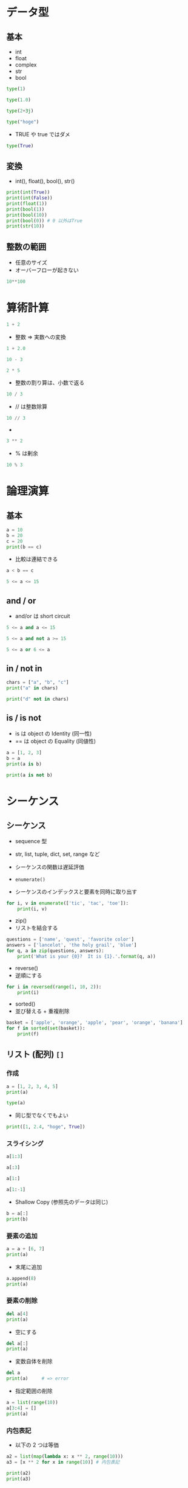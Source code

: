 #+STARTUP: folded indent inlineimages latexpreview
#+PROPERTY: header-args:python :session :results output

* データ型
** 基本

- int
- float
- complex
- str
- bool

#+begin_src python
type(1)
#+end_src

#+RESULTS:
: <class 'int'>

#+begin_src python
type(1.0)
#+end_src

#+RESULTS:
: <class 'float'>

#+begin_src python
type(2+3j)
#+end_src

#+RESULTS:
: <class 'complex'>

#+begin_src python
type("hoge")
#+end_src

#+RESULTS:
: <class 'str'>

- TRUE や true ではダメ
#+begin_src python
type(True)
#+end_src

#+RESULTS:
: <class 'bool'>

** 変換 

- int(), float(), bool(), str()
#+begin_src python
print(int(True))
print(int(False))
print(float(1))
print(bool(1))
print(bool(10))
print(bool(0)) # 0 以外はTrue
print(str(10))
#+end_src

#+RESULTS:
: 1
: 0
: 1.0
: True
: True
: False
: 10

** 整数の範囲

- 任意のサイズ
- オーバーフローが起きない
#+begin_src python
10**100
#+end_src

#+RESULTS:
: 10000000000000000000000000000000000000000000000000000000000000000000000000000000000000000000000000000

* 算術計算

#+begin_src python
1 + 2
#+end_src

#+RESULTS:
: 3

- 整数 => 実数への変換
#+begin_src python
1 + 2.0
#+end_src

#+RESULTS:
: 3.0

#+begin_src python
10 - 3
#+end_src

#+RESULTS:
: 7

#+begin_src python
2 * 5
#+end_src

#+RESULTS:
: 10

- 整数の割り算は、小数で返る
#+begin_src python
10 / 3
#+end_src

#+RESULTS:
: 3.3333333333333335

- // は整数除算
#+begin_src python
10 // 3
#+end_src

#+RESULTS:
: 3

- ** は累乗
#+begin_src python
3 ** 2
#+end_src

#+RESULTS:
: 9

- % は剰余
#+begin_src python
10 % 3
#+end_src

#+RESULTS:
: 1

* 論理演算
** 基本

#+begin_src python
a = 10
b = 20
c = 20
print(b == c)
#+end_src

#+RESULTS:
: True

- 比較は連結できる
#+begin_src python
a < b == c
#+end_src

#+RESULTS:
: True

#+begin_src python
5 <= a <= 15
#+end_src

#+RESULTS:
: True

** and / or

- and/or は short circuit
#+begin_src python
5 <= a and a <= 15
#+end_src

#+RESULTS:
: True

#+begin_src python
5 <= a and not a >= 15
#+end_src

#+RESULTS:
: True

#+begin_src python
5 <= a or 6 <= a
#+end_src

#+RESULTS:
: True

** in / not in

#+begin_src python
chars = ["a", "b", "c"]
print("a" in chars)
#+end_src

#+RESULTS:
: True

#+begin_src python
print("d" not in chars)
#+end_src

#+RESULTS:
: True

** is / is not

- is は object の Identity (同一性)
- == は object の Equality (同値性)
#+begin_src python
a = [1, 2, 3]
b = a
print(a is b)
#+end_src

#+RESULTS:
: True

#+begin_src python
print(a is not b)
#+end_src

#+RESULTS:
: False

* シーケンス
** シーケンス

- sequence 型
- str, list, tuple, dict, set, range など
- シーケンスの関数は遅延評価

- =enumerate()=
- シーケンスのインデックスと要素を同時に取り出す
#+begin_src python
for i, v in enumerate(['tic', 'tac', 'toe']):
    print(i, v)
#+end_src

#+RESULTS:
: 0 tic
: 1 tac
: 2 toe

- zip()
- リストを結合する
#+begin_src python
questions = ['name', 'quest', 'favorite color']
answers = ['lancelot', 'the holy grail', 'blue']
for q, a in zip(questions, answers):
    print('What is your {0}?  It is {1}.'.format(q, a))
#+end_src

#+RESULTS:
: What is your name?  It is lancelot.
: What is your quest?  It is the holy grail.
: What is your favorite color?  It is blue.

- reverse() 
- 逆順にする
#+begin_src python
for i in reversed(range(1, 10, 2)):
    print(i)
#+end_src

#+RESULTS:
: 9
: 7
: 5
: 3
: 1

- sorted() 
- 並び替える + 重複削除
#+begin_src python
basket = ['apple', 'orange', 'apple', 'pear', 'orange', 'banana']
for f in sorted(set(basket)):
    print(f)
#+end_src
    
** リスト (配列) =[]=
*** 作成

#+begin_src python
a = [1, 2, 3, 4, 5]
print(a)
#+end_src

#+RESULTS:
: [1, 2, 3, 4, 5]

#+begin_src python
type(a)
#+end_src

#+RESULTS:
: <class 'list'>

- 同じ型でなくでもよい
#+begin_src python
print([1, 2.4, "hoge", True])
#+end_src

#+RESULTS:
: [1, 2.4, 'hoge', True]

*** スライシング

#+begin_src python
a[1:3]
#+end_src

#+RESULTS:
: [2, 3]

#+begin_src python
a[:3]
#+end_src

#+RESULTS:
: [1, 2, 3]

#+begin_src python
a[1:]
#+end_src

#+RESULTS:
: [2, 3, 4, 5]

#+begin_src python
a[1:-1]
#+end_src

#+RESULTS:
: [2, 3, 4]

- Shallow Copy (参照先のデータは同じ)
#+begin_src python
b = a[:]
print(b)
#+end_src

#+RESULTS:
: [1, 2, 3, 4, 5, 6, 7, 8]

*** 要素の追加

#+begin_src python
a = a + [6, 7]
print(a)
#+end_src

#+RESULTS:
: [1, 2, 3, 4, 5, 6, 7]

- 末尾に追加
#+begin_src python
a.append(8)
print(a)
#+end_src

#+RESULTS:
: [1, 2, 3, 4, 5, 6, 7, 8]

*** 要素の削除

#+begin_src python
del a[4]
print(a)
#+end_src

#+RESULTS:
: [1, 2, 3, 4, 6, 7, 8]

- 空にする
#+begin_src python
del a[:]
print(a)
#+end_src

#+RESULTS:
: []

- 変数自体を削除
#+begin_src python
del a
print(a)     # => error
#+end_src

#+RESULTS:
: Traceback (most recent call last):
:   File "<stdin>", line 1, in <module>
:   File "/tmp/babel-ak4iwY/python-OHsslz", line 2, in <module>
:     print(a)     # => error
: NameError: name 'a' is not defined

- 指定範囲の削除
#+begin_src python
a = list(range(10))
a[3:4] = []
print(a)
#+end_src

#+RESULTS:
: [0, 1, 2, 4, 5, 6, 7, 8, 9]

*** 内包表記

- 以下の 2 つは等価
#+begin_src python
a2 = list(map(lambda x: x ** 2, range(10)))
a3 = [x ** 2 for x in range(10)] # 内包表記

print(a2)
print(a3)
#+end_src

#+RESULTS:
: [0, 1, 4, 9, 16, 25, 36, 49, 64, 81]
: [0, 1, 4, 9, 16, 25, 36, 49, 64, 81]

*** List Class Methods
**** All

- append, clear, copy, count, extend, index, insert, pop, remove, reverse, sort
#+begin_src python
object_methods = [method_name for method_name in dir(a)
                  if callable(getattr(a, method_name))]

print(object_methods)                 
#+end_src

#+RESULTS:
: ['__add__', '__class__', '__contains__', '__delattr__', '__delitem__', '__dir__', '__eq__',
:  '__format__', '__ge__', '__getattribute__', '__getitem__', '__gt__', '__iadd__', '__imul__',
:  '__init__', '__init_subclass__', '__iter__', '__le__', '__len__', '__lt__', '__mul__', '__ne__',
: '__new__', '__reduce__', '__reduce_ex__', '__repr__', '__reversed__', '__rmul__', '__setattr__', 
: '__setitem__', '__sizeof__', '__str__', '__subclasshook__', 
: 'append', 'clear', 'copy', 'count', 'extend', 'index', 'insert', 'pop', 'remove', 'reverse', 'sort']

**** append()

- mutable なデータ構造を操作する関数は、None を返す原則
#+begin_src python
print(a.append(10))
#+end_src

#+RESULTS:
: None

**** extend() 

- リストを拡張
- 長さ 1 以上を連結
- 普通に =+= で連結してもよい
#+begin_src python
a.extend([6, 7]) 
print(a)
#+end_src

#+RESULTS:
: [1, 2, 3, 6, 7, 8, 10, 6, 7]

**** insert(), remove()

#+begin_src python
a.insert(6, 6) # index, value
print(a)

a.remove(6)
print(a)
#+end_src

#+RESULTS:
: [1, 2, 3, 6, 7, 8, 6, 10, 6, 7]
: [1, 2, 3, 7, 8, 6, 10, 6, 7]

**** pop() 

- 指定 index を削除して、その値を返す (index を省略すると最後の値)
#+begin_src python
a.pop()
a.pop(2)
print(a)
#+end_src

#+RESULTS:
: [1, 2, 7, 8, 6, 10, 6]

#? stack (last-in, first-out) として使える
#? queue (first-in, first-out) としては、collections.deque を使うとよい
l.pop()
l.pop(2)
l

**** clear()

#+begin_src python
#+end_src
l.clear() # del a[:]

**** index()

- 要素とマッチする index を返す
#+begin_src python
a = [1, 2, 3, 4, 5]
print(a.index(2))
#+end_src

#+RESULTS:
: 1

**** count()

- 要素にマッチする数
#+begin_src python
a = [1, 2, 3, 3, 3]
print(a.count(3))
#+end_src

#+RESULTS:
: 3

**** sort() 

- 並び替え
#+begin_src python
l = [3, 6, 1, 10, 4]
l.sort()
print(l)
#+end_src

#+RESULTS:
: [1, 3, 4, 6, 10]

**** reverse()

- 逆順にする
#+begin_src python
l.reverse()
print(l)
#+end_src

#+RESULTS:
: [10, 6, 4, 3, 1]

**** copy() 

- shallow copy
#+begin_src python
l.copy()
#+end_src

** タプル =()=

- Immutable object (list との一番の違い)
- 大抵は、アンパック操作やインデックスで要素のアクセスする
  => イテレートでアクセスする場合は、list を使うことが多い
- メソッドは =count, =index= のみ

#+begin_src python
t = 12345, 54321, "Hello!"
print(t)
print(t[0])
print(t[2])
print(type(t))
#+end_src

#+RESULTS:
: (12345, 54321, 'Hello!')
: 12345
: Hello!
: <class 'tuple'>

- 入れ子にする
#+begin_src python
u = t, (1, 2, 3, 4)
print(u)
#+end_src

#+RESULTS:
: ((12345, 54321, 'Hello!'), (1, 2, 3, 4))

- 空のタプル
#+begin_src python
empty = ()
print(type(empty))
#+end_src

#+RESULTS:
: <class 'tuple'>

- 要素 1 のタプル
- 末尾にカンマ
#+begin_src python
singleton = "Hello", 
print(type(singleton))
#+end_src

#+RESULTS:
: <class 'tuple'>

** ディクショナリ ={}=
*** 作成

#+begin_src python
d = {"height": 185}
print(d)
#+end_src

#+RESULTS:
: {'height': 185}

#+begin_src python
type(d)
#+end_src

#+RESULTS:
: <class 'dict'>

- dict() でも OK
#+begin_src python
dict(shun=36, shiori=37, tamaki=5, ryo=2)
#+end_src

#+RESULTS:
: {'shun': 36, 'shiori': 37, 'tamaki': 5, 'ryo': 2}

*** 要素の取得

#+begin_src python
d["height"]
#+end_src

#+RESULTS:
: 185

*** 要素の追加

#+begin_src python
d["weight"] = 90
print(d)
#+end_src

#+RESULTS:
: {'height': 185, 'weight': 90}

*** 要素の削除 (del)

#+begin_src python
del d["weight"]
print(d)
#+end_src

#+RESULTS:
: {'height': 185}

*** キーを list へ変換

#+begin_src python
list(d)
#+end_src

#+RESULTS:
: ['height', 'weight']

#+begin_src python
sorted(d)
#+end_src

#+RESULTS:
: ['height', 'weight']

*** items()

- key-value pair を取り出す
#+begin_src python
for k, v in d.items():
    print(k, v)
#+end_src

#+RESULTS:
: height 185
: weight 90

*** dict class methods

- clear, copy, fromkeys, get, items, keys, pop, popitem, setdefault, update, values
#+begin_src python
object_methods = [method_name for method_name in dir(d)
                  if callable(getattr(d, method_name))]

print(object_methods)                 
#+end_src

#+RESULTS:
: ['__class__', '__contains__', '__delattr__', '__delitem__', '__dir__', '__eq__', '__format__',
:  '__ge__', '__getattribute__', '__getitem__', '__gt__', '__init__', :  '__init_subclass__',
:  '__iter__', '__le__', '__len__', '__lt__', '__ne__', '__new__', :  '__reduce__', '__reduce_ex__',
:  '__repr__', '__setattr__', '__setitem__', '__sizeof__', :  '__str__', '__subclasshook__',
:  'clear', 'copy', 'fromkeys', 'get', 'items', 'keys', 'pop', 'popitem', 'setdefault', 'update', 'values']

** 文字列
*** 基本

- str 型のオブジェクト
#+begin_src python
"hoge"
'hoge'
"'hoge'"
"don\'t" # エスケープ
r"C:\User\shun" # エスケープを特殊文字として解釈されるのを阻止
"I " + "don\'t " + "know." # 連結
"Py" "thon" # 自動で連結される
"hoge " * 3 # 反復
#+end_src

#+RESULTS:

#+begin_src python
print("""\
Usage: thingy [OPTIONS]
     -h                        Display this usage message
     -H hostname               Hostname to connect to
""")
#+end_src

#+RESULTS:
: Usage: thingy [OPTIONS]
:      -h                        Display this usage message
:      -H hostname               Hostname to connect to

*** char 文字 = (長さ 1 の文字列）

#+begin_src python
var = "hoge"
var[1] # => 'o'
var[-1]
var[0:2] # 開始地点は含まれ、終了地点は含まれない
var[:2] + var[2:] # 省略すると 最初と最後
#+end_src

#+RESULTS:

# インデックスの覚え方 (文字と文字の間の仕切りにインデックスがあると考える)
#  +---+---+---+---+---+---+
#  | P | y | t | h | o | n |
#  +---+---+---+---+---+---+
#  0   1   2   3   4   5   6
# -6  -5  -4  -3  -2  -1

#+begin_src python
var[1] = "i" # 文字列は不変 (immutable)
#+end_src

#+RESULTS:
: Traceback (most recent call last):
:   File "<stdin>", line 1, in <module>
: TypeError: 'str' object does not support item assignment

*** len()

#+begin_src python
len("hoge")
#+end_src

#+RESULTS:
: 4

*** print() 

- 要素間にスペースが自動追加される
#+begin_src python
print("hoge", "fuga", "piyo")
#+end_src

#+RESULTS:
: hoge fuga piyo

*** str class functions

- split(), join()
- startswith(), endswith()
- find(), rfind()
- count()
- replace()
- isalnum()
- capitalize(), title(), upper(), lower(), swapcase()
- center(), ljust()

**** split()

- 区切り文字で list 作成
#+begin_src python
"hoge, fuga, piyo".split(sep = ",")
#+end_src

#+RESULTS:
: ['hoge', ' fuga', ' piyo']

** セット (集合)
*** 作成

- 重複が削除される
#+begin_src python
basket = {"apple", "orange", "apple", "pear", "orange", "banana"}
print(basket)
print(type(basket))
#+end_src

#+RESULTS:
: {'apple', 'pear', 'banana', 'orange'}
: <class 'set'>

#+begin_src python
print("orange" in basket)
print("crabgrass" in basket)
#+end_src

#+RESULTS:
: True
: False

- 空の集合
#+begin_src python
set()
print(type(set()))
print(type({})) # これは、dict class になる
#+end_src

#+RESULTS:
: <class 'set'>
: <class 'dict'>

*** 集合演算

#+begin_src python
a = set("abracadabra")
b = set("alacazam")
a

# 差集合 (setdiff)
print(a - b)

# 和集合 (union)
print(a | b)

# 積集合 (intersect)
print(a & b)

# letters in a or b but not both
print(a ^ b)                              
#+end_src

#+RESULTS:
: {'b', 'r', 'd'}
: {'r', 'l', 'm', 'z', 'c', 'a', 'b', 'd'}
: {'a', 'c'}
: {'b', 'r', 'l', 'm', 'z', 'd'}

* 制御構文
** if

#+begin_src python
hungry = True
if hungry:
    print("I'm hungry")
#+end_src

#+RESULTS:
: I'm hungry

#+begin_src python
hungry = False
if hungry:
    print("I'm hungry")
else:
    print("I'm not hungry")
    print("I'm sleepy")
#+end_src

#+RESULTS:
: I'm not hungry
: I'm sleepy

#+begin_src python
a = [1, 2, 3]
if 1 in a:
    print("1 included")
elif 2 in a:
    print("2 included")
else:
    print("nothing included")
#+end_src

#+RESULTS:
: 1 included

** for

#+begin_src python
for i in range(1, 5):
    print(i)
#+end_src

#+RESULTS:
: 1
: 2
: 3
: 4

- break
#+begin_src python
for i in [1, 2, 3]:
    if i == 3: break
    print(i)
#+end_src

#+RESULTS:
: 1
: 2

- continue
#+begin_src python
for i in [1, 2, 3]:
    if i == 2: continue
    print(i)
#+end_src

#+RESULTS:
: 1
: 3

** while

#+begin_src python
a = 1
while a < 10:
    print("a is ", a)
    a += 1
#+end_src

#+RESULTS:
: a is  1
: a is  2
: a is  3
: a is  4
: a is  5
: a is  6
: a is  7
: a is  8
: a is  9

- pass
- 何もしない（構文上なにか書かないと行けないが、何もしたくないとき）
#+begin_src python
while True:
    pass
#+end_src

** interable

- list を返すわけではない (iterabel, 遅延評価)
#+begin_src python
rng = range(10)       
print(rng)
#+end_src

#+RESULTS:
: range(0, 10)

- list() 関数で評価する
#+begin_src python
list(rng)
#+end_src

#+RESULTS:
: [0, 1, 2, 3, 4, 5, 6, 7, 8, 9]

* クラス
** 基本

- クラス名は大文字で始める (CamelCase)
- メソッドの第 1 引数は、self
- コンストラクタ ~__init__(self, args)~
- デストラクタ ~__del__(self)~
- _(Underscore) の使い方
  - [[https://medium.com/lsc-psd/pythonic%E8%89%B2%E3%80%85-python%E3%81%AE%E3%82%A2%E3%83%B3%E3%83%80%E3%83%BC%E3%82%B9%E3%82%B3%E3%82%A2-%E3%82%92%E4%BD%BF%E3%81%84%E3%81%93%E3%81%AA%E3%81%9D%E3%81%86-3c132842eeef][Pythonのアンダースコア( _ )を使いこなそう！]]
  - =_var= は簡易的な private variable (アクセスは可能)
  - =__var= にすると外からは見えなくなる. =_Class__filed= でアクセスが可能になる

#+begin_src python
class Man:
    def __init__(self, first, last):
        self.__first = first
        self.last = last 
        print("Initialized.")

    def hello(self):
        print("Hello " + self.__first + " " + self.last + "!")

m = Man("Shun", "Asai")
m.hello()
print(m.last)
# m.__first # private にはアクセスできない
#+end_src

#+RESULTS:
: Initialized.
: Hello Shun Asai!
: Asai

** 継承

- 親には =super()= でアクセス
- super のコンストラクタにアクセスする際に =super(Child, self).__init__()= とするのは python2 系の作法

#+begin_src python
class Man:
    def __init__(self, first, last):
        self.__first = first
        self.last = last
        print("Initialized.")
    def hello(self):
        print("Hello " + self.__first + " " + self.last + "!")


class Employee(Man):
    def __init__(self, first, last, company):
        super().__init__(first, last)
        self.__company = company
    def hello(self):
        print("I'm {0} {1}, working for {2}.".format(self._Man__first, self.last, self.__company))


m = Employee("Shun", "Asai", "Black Company")
m.hello()
#+end_src

#+RESULTS:
: Initialized.
: I'm Shun Asai, working for Black Company.

** 多重継承

- 多重継承の際に、親クラスのコンストラクタを呼び出す手法がややこしい
  - 親クラスの指定方法は、一つずれている
- =super().__init__()=, もしくは =super(Child, self).__init__()= とした場合は、一番左の親のコンストラクタが呼び出される
- =super(Parent1, self).__init__()= とした場合には、2番目の親のコンストラクタが呼び出される

#+begin_src python
class P1:
    def __init__(self, p1_var):
        self.p1_var = p1_var
        print("init P1.")


class P2:
    def __init__(self, p2_var):
        self.p2_var = p2_var
        print("init P2.")


class C1(P1, P2):
    def __init__(self, p1_var, p2_var):
        super(C1, self).__init__(p1_var) # P1 のコンストラクタ
        super(P1, self).__init__(p2_var) # P2 のコンストラクタ


c1 = C1("P1", "P2")
#+end_src

#+RESULTS:
: init P1.
: init P2.

** プロパティ

- field を =property()= で指定して getter/setter を付けることができる
#+begin_src python
class A:
    def __init__(self):
        self.__var = "hidden_var"
    def get_var(self):
        print("getter!")
        return self.__var
    def set_var(self, input):
        print("setter!")
        self.__var = input
    var = property(get_var, set_var)


a = A()
a.var = "not hidden"
print(a.var)
#+end_src

#+RESULTS:
: setter!
: getter!
: not hidden

- デコレータを使って以下のように書くこともできる
#+begin_src python
class A:
    def __init__(self):
        self.__var = "hidden var"

    # getter 指定
    @property
    def var(self):
        print("getter!")
        return self.__var

    # setter 指定
    @var.setter
    def var(self, input):
        print("setter")
        self.__var = input

a = A()
a.var = "not hidden"
print(a.var)
#+end_src

#+RESULTS:
: setter
: getter!
: not hidden

** クラスフィールド・クラスメソッド

- フィールドをクラス名でアクセスするとクラスフィールドとして扱うことができる
  - インスタンスではなく、クラス全体の状態を保持できる
- =@classmethod= デコレータを付けると、クラスメソッドを宣言できる
  - =self= ではなく =cls= でクラスフィールドにアクセスする
#+begin_src python
class A:
    count = 0
    def __init__(self):
        A.count += 1
    def exclaim(self):
        print("I'm an A!")
    @classmethod
    def kids(cls):
        print("A has", cls.count, "little objects.")

A.count
a1 = A()
a2 = A()
a3 = A()

A.kids()
#+end_src

** スタティックメソッド

- =@staticmethod= デコレーター
- 静的メソッドなので =self=, =cls= を引数に取らない
#+begin_src python
class A:
    @staticmethod
    def static_print():
        print("Static!!")


A.static_print()
#+end_src

** マジックメソッド

- =__hoge__()= の形式のメソッド

- =__eq__()= を定義する例
#+begin_src python
class A:
    def __init__(self):
        self.a = "hoge"
    def __eq__(self, value):
        return self.a.lower == value.a.lower


a1 = A()
a2 = A()

print(a1 == a2)

a1.a = "fuga"

print(a1 == a2)
#+end_src

#+RESULTS:
: True
: False

** Abstract Base Class (ABC)

- C# のインターフェースのようなことができる

#+begin_src python
from abc import *

class AbstractHello(metaclass=ABCMeta):
    @abstractmethod
    def hello(self):
        pass


# 抽象クラスの、インスタンスは作ることができない
# abc = AbstractHello()


class Hello(AbstractHello):
    pass

# hello() を実装していないのでエラーになる
# h = Hello()


class Hello(AbstractHello):
    def hello(self):
        print("Hello.")


h = Hello()
h.hello()
#+end_src

#+RESULTS:
: Hello.

* 関数
** 基本

#+begin_src python
def hello(object):
    print("Hello " + object + " !")
    
hello("cat")
#+end_src

#+RESULTS:
: Hello cat !

#+begin_src python
def fib(n):
    """Print fib number."""
    a, b = 0, 1
    while a < n:
        print(a, end = " ")
        a, b = b, a + b
    print()

fib(2000)
#+end_src

#+RESULTS:
: 0 1 1 2 3 5 8 13 21 34 55 89 144 233 377 610 987 1597

- return 文を持たない関数も None を返している (もしくは、引数がない return)
#+begin_src python
print(fib(2000))
#+end_src

#+RESULTS:
: 0 1 1 2 3 5 8 13 21 34 55 89 144 233 377 610 987 1597 
: None

- 明示的に値を返すバージョン
#+begin_src python
def fib2(n):
    """Print fib number."""
    result = []
    a, b = 0, 1
    while a < n:
        result.append(a)
        a, b = b, a + b
    return result # 明示的に値を返す

print(fib2(2000))
#+end_src

#+RESULTS:
: [0, 1, 1, 2, 3, 5, 8, 13, 21, 34, 55, 89, 144, 233, 377, 610, 987, 1597]

** 引数

- デフォルト引数、キーワード引数
#+begin_src python
def hoge(value, arg1 = "hoge1", arg2 = "hoge2"):
    print(value, arg1, arg2)

hoge("fuga")
hoge("fuga", arg2 = "chome")
#+end_src

#+RESULTS:
: fuga hoge1 hoge2
: fuga hoge1 chome

- 可変長引数リスト *args (タプル), *kwargs (辞書)
- * = starred expression, iterable unpacking operator
#+begin_src python
def concat(*args, sep="/"):
    return sep.join(args)

print(concat("earth", "mars", "venus"))
print(concat("earth", "mars", "venus", sep="."))
#+end_src

#+RESULTS:
: earth/mars/venus
: earth.mars.venus

- 引数リストのアンパック
#+begin_src python
args = [3, 6]
print(list(range(*args))) # すでに list で用意された引数をアンパックして渡す
#+end_src

#+RESULTS:
: [3, 4, 5]

** 高階関数

- Python の関数は第一級オブジェクト
#+begin_src python
f = fib
f(2000)
#+end_src

#+RESULTS:
: 0 1 1 2 3 5 8 13 21 34 55 89 144 233 377 610 987 1597

- ラムダ式
- 無名関数をつくる
#+begin_src python
lambda a, b: a + b
#+end_src

#+RESULTS:
: <function <lambda> at 0x7f6de9075e60>

- ラムダ式で関数を返す関数 (Function Factory)
#+begin_src python
def make_incrementor(n):
    return lambda x: x + n

f = make_incrementor(10)
print(f(1))
#+end_src

#+RESULTS:
: 11

- ラムダ式を引数に渡す
#+begin_src python
pairs = [(1, 'one'), (2, 'two'), (3, 'three'), (4, 'four')]
pairs.sort(key=lambda pair: pair[1])
print(pairs)
#+end_src

#+RESULTS:
: [(4, 'four'), (1, 'one'), (3, 'three'), (2, 'two')]

** レキシカルスコーピング

- Python は レキシカルスコーピング
#+begin_src python
a = 20
def lex_test1():
    a = 10 # こちらが使われる
    print(a)

lex_test1()
#+end_src

#+RESULTS:
: 10

- グローバルの値は書き換わらない
#+begin_src python
def lex_test2():
    print(a) # グローバル変数の a が使われる
    
lex_test2()
#+end_src

#+RESULTS:
: 20
: 20

- global keyword
#+begin_src python
def lex_test3():
    global a
    a = 30 # グローバル変数の a が使われる
    print(a)

lex_test3()
print(a) # グローバルの値が書き換わる
#+end_src

#+RESULTS:
: 30
: 30

** 関数アノテーション

- Type Hint (from Python 3.5-)
- 引数のあとに : xxx
- 関数の戻り値 -> xxx
- 単に期待する情報なので、 _従わなくてもエラーにならない_
#+begin_src python
def add(a: int = 10, b: int = 20) -> int:
    return(a + b)

print(add(20, 40))
print(add(20.5, 40))
#+end_src

#+RESULTS:
: 60
: 60.5

** [[https://docs.python.org/ja/3/library/functions.html][組み込み関数]]
*** [[https://qiita.com/ichi_taro3/items/cd71a8e43040abb446a1][Pythonの組み込み関数69個を制覇する 第1回 a～b@Qiita]]
*** 型・データ構造

- 関数というよりは、コンストラクタ群
- =object()=

#+begin_src python
obj = object()
obj
#+end_src

#+RESULTS:
: <object at 0x7f7aa8dee3e0>

#+begin_src python
print(bool())       # False
print(bool(1))      # True
print(bool(0))      # False
print(bool(-1))     # True
print(bool("hoge")) # True
print(bool(1.5))    # True
print(bool(0.0))    # False
#+end_src

#+RESULTS:
: False
: True
: False
: True
: True
: True
: False

- =complex()=
- =float()=
#+begin_src python
print(float(1.1))
print(float("1.5"))
#+end_src

#+RESULTS:
: 1.1
: 1.5

- =int()=
#+begin_src python
print(int("1"))
print(int("5"))
#+end_src

#+RESULTS:
: 1
: 5

- =str()=
#+begin_src python
print(str(123))
print(True)
#+end_src

#+RESULTS:
: 123
: True

- =super()=

*** 数学

- =abs()=
- =divmod()=
- =max()=
- =min()=
- =pow()=
- =round()=
- =sum()=

*** 論理

- =all()=
#+begin_src python
all([True, True, True])  # True
all([True, False, True]) # False
all((True, False, True)) # False
#+end_src

#+RESULTS:

- =any()=
#+begin_src python
any([True, True, False])   # True
any([False, False, False]) # False
#+end_src

- =callable()=
- =isinstance()=
- =issubclass()=

*** iterable

データ構造
- =list()=
- =dict()=
- =tuple()=
- =set()=
- =frozenset()=
- =iter()=

操作関数
- =enumerate()=
- =filter()=
- =len()=
- =map()=
- =next()=
- =range()=
- =reversed()=
- =slice()=
- =sorted()=
- =zip()=

*** 文字列

- =ascii()=
- =bin()=
- =chr()=
- =format()=
- =hex()=
- =oct()=
- =repr()=

*** 属性

- =delattr()=
- =getattr()=
- =hasattr()=
- =setattr()=

*** デコレータ

- =classmethod()=
- =property()=
- =staticmethod()=

*** ユーティリティ

- =dir()=
- =eval()=
- =exec()=
- =globals()=
- =hash()=
- =help()=
- =id()=
- =input()=
- =locals()=
- =memoryview()=
- =open()=
- =ord()=
- =print()=
- =type()=
- =vars()=

*** その他

- =breakpoint()=
- =bytearray()=
- =bytes()=
- =compile()=
- =__import__()=

* モジュール

- モジュールを読み込む
#+begin_src python
import import_test
import_test.fib(2000)
#+end_src

#+RESULTS:
: 0 1 1 2 3 5 8 13 21 34 55 89 144 233 377 610 987 1597

- モジュール名の別名を指定して読み込む
#+begin_src python
import import_test as fib
fib.fib(2000)
#+end_src

#+RESULTS:
: 0 1 1 2 3 5 8 13 21 34 55 89 144 233 377 610 987 1597

- 個別に取り込む
#+begin_src python
from import_test import fib, fib2
fib(2000)
#+end_src

#+RESULTS:
: 0 1 1 2 3 5 8 13 21 34 55 89 144 233 377 610 987 1597

#+begin_src python
from import_test import fib as fibbonacci
fibbonacci(2000)
#+end_src

#+RESULTS:
: 0 1 1 2 3 5 8 13 21 34 55 89 144 233 377 610 987 1597

- すべて取り込む
- _で始まるものは取り込まれない
- あまり推奨されない
#+begin_src python
from import_test import *
fib(2000)
#+end_src

#+RESULTS:
: 0 1 1 2 3 5 8 13 21 34 55 89 144 233 377 610 987 1597

#+begin_src python
if __name__ == "__main__":
    import sys
    fib(int(sys.argv[1]))
#+end_src

- モジュールの検索パス
1. スクリプトのディレクトリ or カレントディレクトリ
2. $PYTHONPATH
3. インストール毎のデフォルト
#+begin_src python
sys.path
#+end_src

#+RESULTS:
: ['',
:  '/home/shun/.pyenv/versions/3.7.4/lib/python37.zip',
:  '/home/shun/.pyenv/versions/3.7.4/lib/python3.7',
:  '/home/shun/.pyenv/versions/3.7.4/lib/python3.7/lib-dynload',
:  '/home/shun/.pyenv/versions/3.7.4/lib/python3.7/site-packages']

- 標準ライブラリ
#+begin_src python
import sys
print(sys.ps1)
#+end_src

#+RESULTS:
: 

- 環境変数
#+begin_src python
import os
print(os.environ["HOME"]) 
print(dir())
#+end_src

#+RESULTS:
: /home/shun
: ['Employee', 'Man', '__PYDOC_get_help', '__PYTHON_EL_native_completion_setup', '__annotations__', '__builtins__', '__code', '__doc__', '__loader__', '__name__', '__org_babel_python_fh', '__org_babel_python_fname', '__package__', '__pyfile', '__spec__', '__warningregistry__', 'a', 'a2', 'a3', 'add', 'args', 'b', 'basket', 'codecs', 'concat', 'd', 'empty', 'f', 'fib', 'fib2', 'fibbonacci', 'hoge', 'import_test', 'k', 'l', 'lex_test1', 'lex_test2', 'lex_test3', 'm', 'make_incrementor', 'num', 'object_methods', 'os', 'pairs', 'sep', 'singleton', 'sys', 't', 'u', 'v', 'var']
